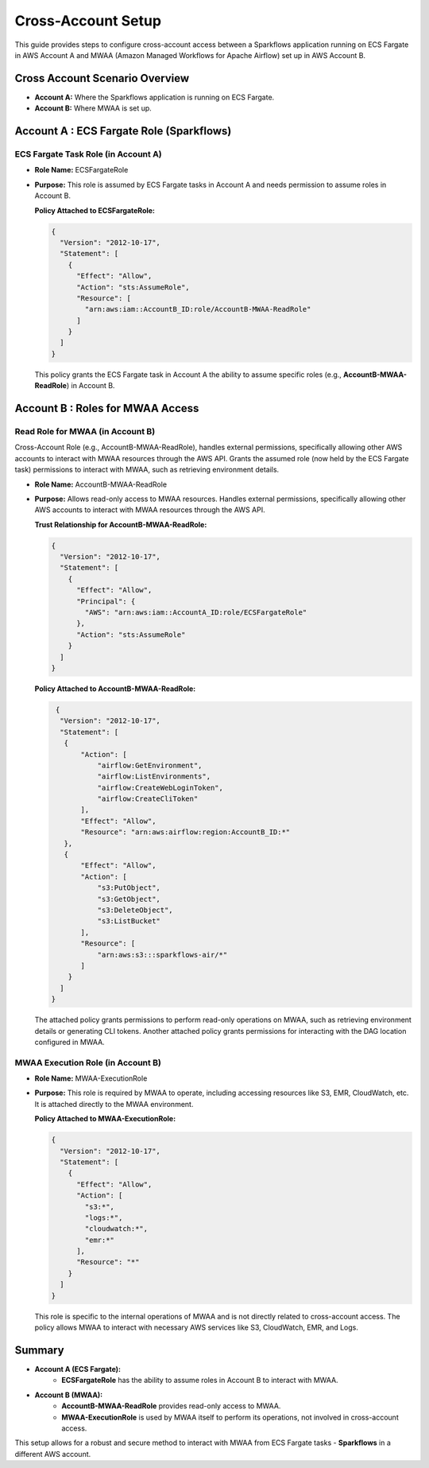Cross-Account Setup
===============================================================================

This guide provides steps to configure cross-account access between a Sparkflows application 
running on ECS Fargate in AWS Account A and MWAA (Amazon Managed Workflows for Apache Airflow) 
set up in AWS Account B.

Cross Account Scenario Overview
-------------------------------

- **Account A:** Where the Sparkflows application is running on ECS Fargate.
- **Account B:** Where MWAA is set up.

Account A : ECS Fargate Role (Sparkflows)
----------------------------------------

ECS Fargate Task Role (in Account A)
++++

- **Role Name:** ECSFargateRole
- **Purpose:** This role is assumed by ECS Fargate tasks in Account A and needs permission to assume roles in Account B.
  
  **Policy Attached to ECSFargateRole:**

  .. code-block:: json
  
      {
        "Version": "2012-10-17",
        "Statement": [
          {
            "Effect": "Allow",
            "Action": "sts:AssumeRole",
            "Resource": [
              "arn:aws:iam::AccountB_ID:role/AccountB-MWAA-ReadRole"
            ]
          }
        ]
      }

  This policy grants the ECS Fargate task in Account A the ability to assume specific roles 
  (e.g., **AccountB-MWAA-ReadRole**) in Account B.


Account B : Roles for MWAA Access
--------------------------------

Read Role for MWAA (in Account B)
++++

Cross-Account Role (e.g., AccountB-MWAA-ReadRole), handles external permissions, specifically allowing other AWS accounts to interact with MWAA resources through the AWS API.
Grants the assumed role (now held by the ECS Fargate task) permissions to interact with MWAA, such as retrieving environment details.


- **Role Name:** AccountB-MWAA-ReadRole
- **Purpose:** Allows read-only access to MWAA resources. Handles external permissions, specifically allowing other AWS accounts to interact with MWAA resources through the AWS API.

  **Trust Relationship for AccountB-MWAA-ReadRole:**

  .. code-block:: json
  
      {
        "Version": "2012-10-17",
        "Statement": [
          {
            "Effect": "Allow",
            "Principal": {
              "AWS": "arn:aws:iam::AccountA_ID:role/ECSFargateRole"
            },
            "Action": "sts:AssumeRole"
          }
        ]
      }


  **Policy Attached to AccountB-MWAA-ReadRole:**

  .. code-block:: json
  
      {
       "Version": "2012-10-17",
       "Statement": [
        {
            "Action": [
                "airflow:GetEnvironment",
                "airflow:ListEnvironments",
                "airflow:CreateWebLoginToken",
                "airflow:CreateCliToken"
            ],
            "Effect": "Allow",
            "Resource": "arn:aws:airflow:region:AccountB_ID:*"
        },
        {
            "Effect": "Allow",
            "Action": [
                "s3:PutObject",
                "s3:GetObject",
                "s3:DeleteObject",
                "s3:ListBucket"
            ],
            "Resource": [
                "arn:aws:s3:::sparkflows-air/*"
            ]
         }
       ]
     }

  The attached policy grants permissions to perform read-only operations on MWAA, such as retrieving 
  environment details or generating CLI tokens. Another attached policy grants permissions for interacting 
  with the DAG location configured in MWAA.


MWAA Execution Role (in Account B)
++++

- **Role Name:** MWAA-ExecutionRole
- **Purpose:** This role is required by MWAA to operate, including accessing resources like S3, EMR, CloudWatch, etc. It is attached directly to the MWAA environment.

  **Policy Attached to MWAA-ExecutionRole:**

  .. code-block:: json
  
      {
        "Version": "2012-10-17",
        "Statement": [
          {
            "Effect": "Allow",
            "Action": [
              "s3:*",
              "logs:*",
              "cloudwatch:*",
              "emr:*"
            ],
            "Resource": "*"
          }
        ]
      }
  
  This role is specific to the internal operations of MWAA and is not directly related to cross-account access. 
  The policy allows MWAA to interact with necessary AWS services like S3, CloudWatch, EMR, and Logs.

Summary
-------

- **Account A (ECS Fargate):**
    - **ECSFargateRole** has the ability to assume roles in Account B to interact with MWAA.
- **Account B (MWAA):**
    - **AccountB-MWAA-ReadRole** provides read-only access to MWAA.
    - **MWAA-ExecutionRole** is used by MWAA itself to perform its operations, not involved in cross-account access.

This setup allows for a robust and secure method to interact with MWAA from ECS Fargate tasks - **Sparkflows** in a different AWS account.








